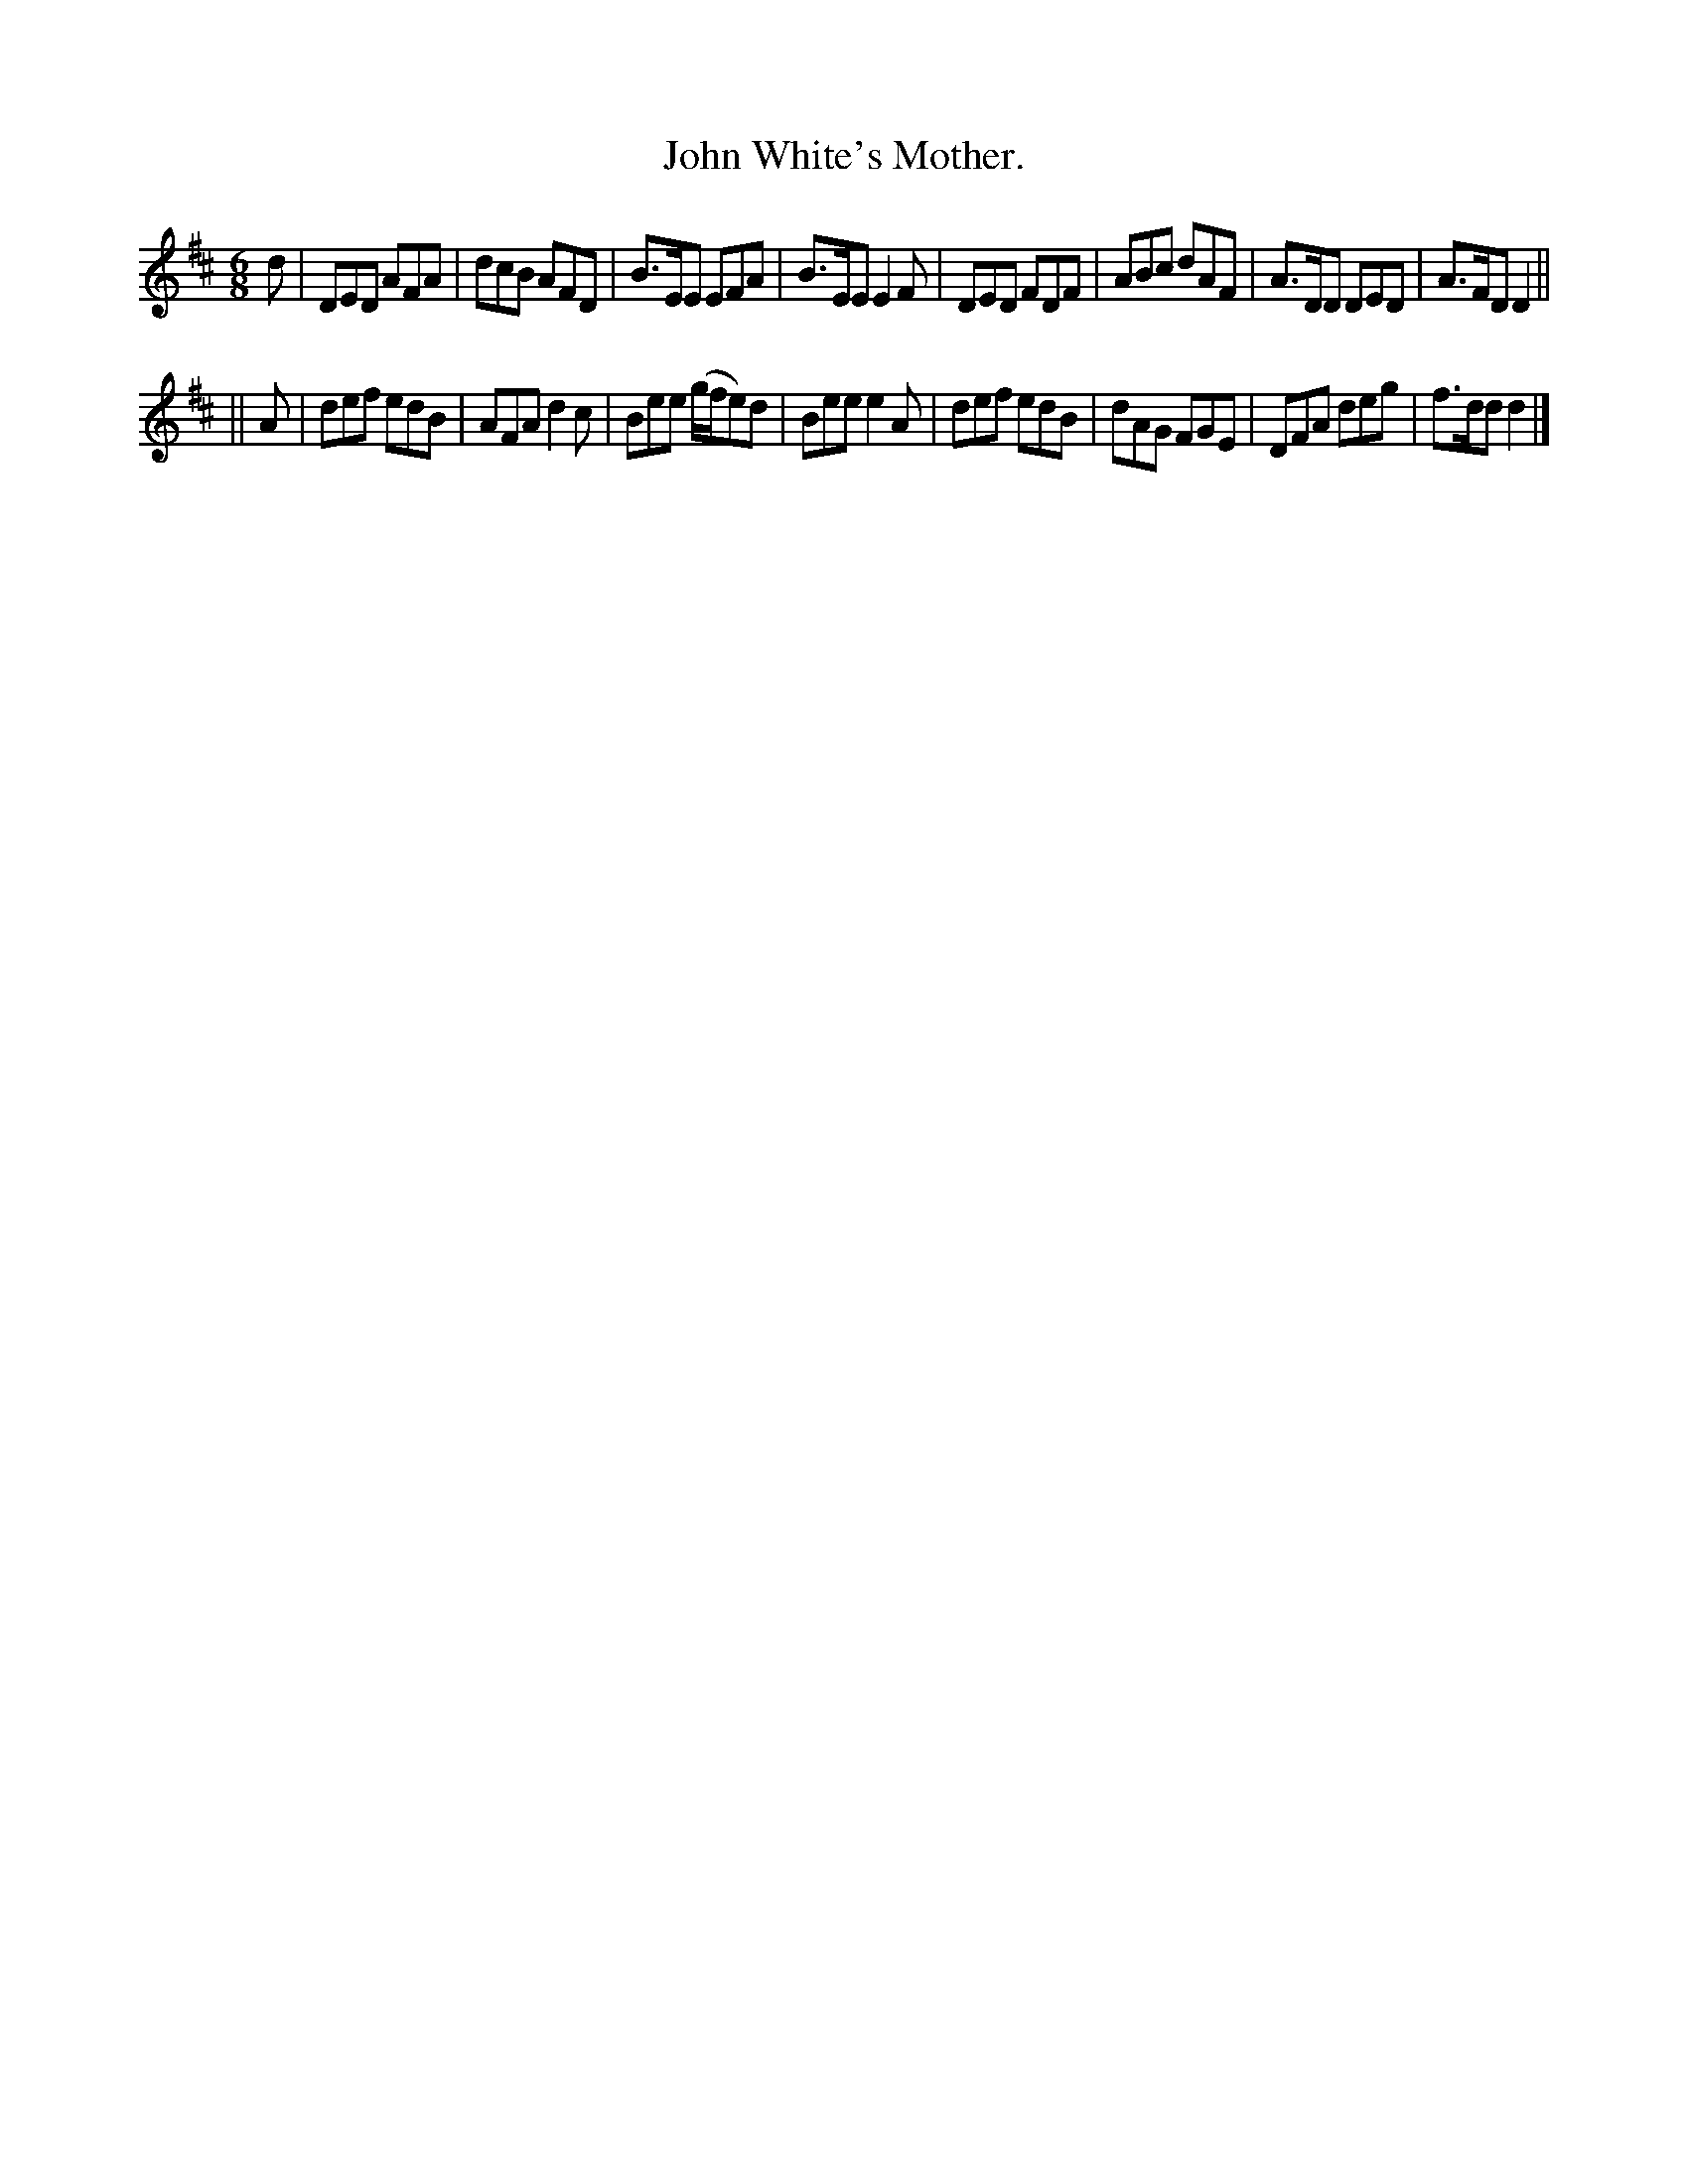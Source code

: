 X:791
T:John White's Mother.
B:O'Neill's Music of Ireland
N:O'Neill's - 791
R:Jig
M:6/8
K:D
d|DED AFA|dcB AFD|B>EE EFA|B>EE E2 F|\
DED FDF|ABc dAF|A>DD DED|A>FD D2||
||A|def edB|AFA d2 c|Bee (g/f/e)d|Bee e2 A|\
def edB|dAG FGE|DFA deg|f>dd d2|]
